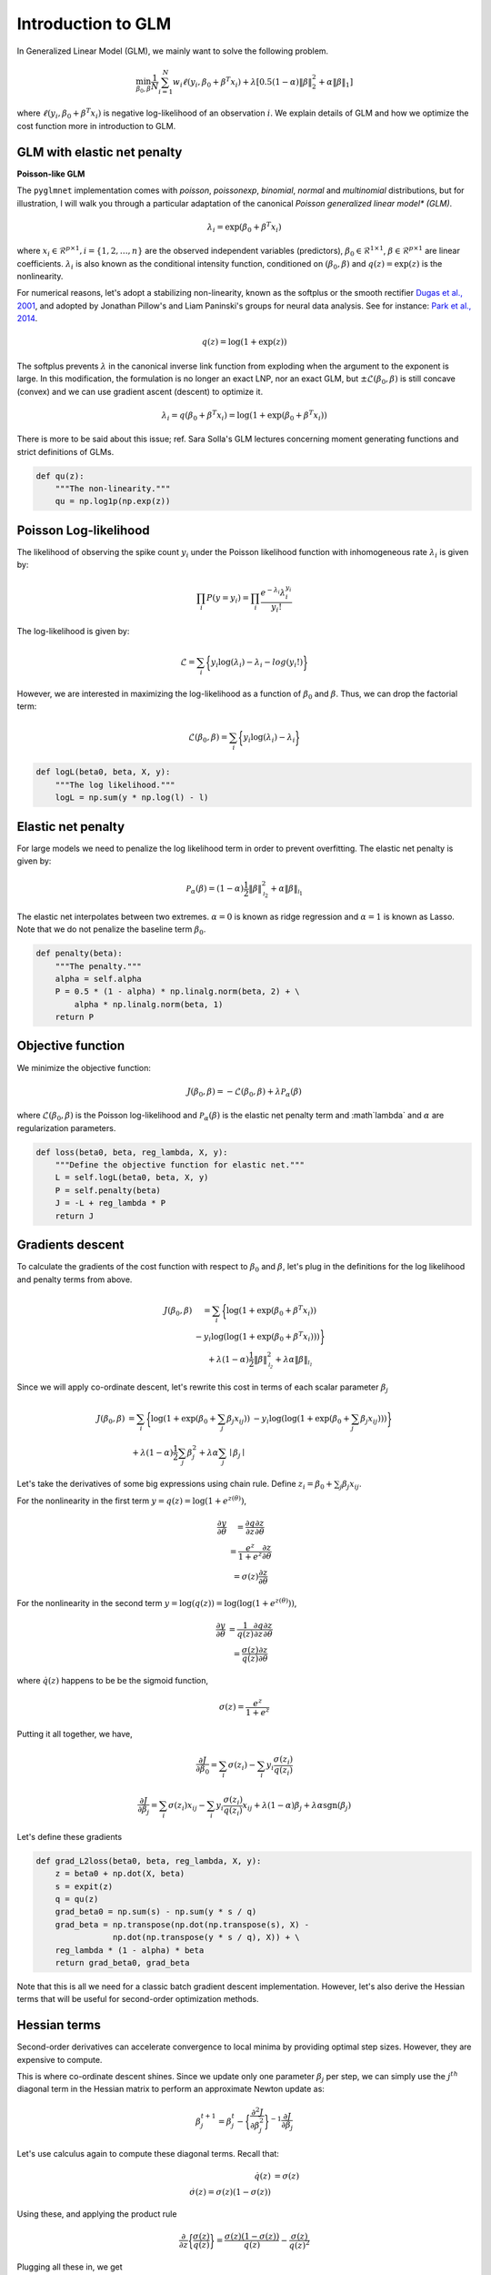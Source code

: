 ===================
Introduction to GLM
===================

In Generalized Linear Model (GLM), we mainly want to solve the following problem.

.. math::

    \min_{\beta_0, \beta} \frac{1}{N} \sum_{i = 1}^N w_i \ell (y_i, \beta_0 + \beta^T x_i)
    + \lambda [0.5(1 - \alpha)\| \beta \|_2^2 + \alpha \| \beta \|_1]

where :math:`\ell (y_i, \beta_0 + \beta^T x_i)` is negative log-likelihood of
an observation :math:`i`. We explain details of GLM and how we optimize
the cost function more in introduction to GLM.


GLM with elastic net penalty
----------------------------

**Poisson-like GLM**

The ``pyglmnet`` implementation comes with `poisson`, `poissonexp`, `binomial`,
`normal` and `multinomial` distributions, but for illustration, I will walk you
through a particular adaptation of the canonical `Poisson generalized linear model*
(GLM)`.

.. math::

    \lambda_i = \exp (\beta_0 + \beta^T x_i)

where :math:`x_i \in \mathcal{R}^{p \times 1}, i = \{1, 2, \dots, n\}` are the observed
independent variables (predictors), :math:`\beta_0 \in \mathcal{R}^{1 \times 1}`,
:math:`\beta \in \mathcal{R}^{p \times 1}` are linear coefficients.
:math:`\lambda_i` is also known as the conditional intensity function, conditioned
on :math:`(\beta_0, \beta)` and :math:`q(z) = \exp(z)` is the nonlinearity.

For numerical reasons, let's adopt a stabilizing non-linearity, known as the
softplus or the smooth rectifier `Dugas et al., 2001 <http://papers.nips.cc/paper/1920-incorporating-second-order-functional-knowledge-for-better-option-pricing.pdf>`_,
and adopted by Jonathan Pillow's and Liam Paninski's groups for neural data analysis.
See for instance: `Park et al., 2014 <http://www.nature.com/neuro/journal/v17/n10/abs/nn.3800.html>`_.

.. math::

    q(z) = \log(1 + \exp(z))

The softplus prevents :math:`\lambda` in the canonical inverse link function from
exploding when the argument to the exponent is large. In this modification,
the formulation is no longer an exact LNP, nor an exact GLM, but
:math:`\pm\mathcal{L}(\beta_0, \beta)` is still concave (convex) and we can use
gradient ascent (descent) to optimize it.

.. math::

    \lambda_i = q(\beta_0 + \beta^T x_i) = \log(1 + \exp(\beta_0 + \beta^T x_i))

There is more to be said about this issue; ref. Sara Solla's GLM lectures concerning
moment generating functions and strict definitions of GLMs.

.. code:: python

    def qu(z):
        """The non-linearity."""
        qu = np.log1p(np.exp(z))


Poisson Log-likelihood
----------------------

The likelihood of observing the spike count :math:`y_i` under the Poisson likelihood
function with inhomogeneous rate :math:`\lambda_i` is given by:

.. math::

    \prod_i P(y = y_i) = \prod_i \frac{e^{-\lambda_i} \lambda_i^{y_i}}{y_i!}

The log-likelihood is given by:

.. math::

    \mathcal{L} = \sum_i \bigg\{y_i \log(\lambda_i) - \lambda_i - log(y_i!)\bigg\}

However, we are interested in maximizing the log-likelihood as a function of
:math:`\beta_0` and :math:`\beta`. Thus, we can drop the factorial term:

.. math::

    \mathcal{L}(\beta_0, \beta) = \sum_i \bigg\{y_i \log(\lambda_i) - \lambda_i\bigg\}

.. code:: python

    def logL(beta0, beta, X, y):
        """The log likelihood."""
        logL = np.sum(y * np.log(l) - l)


Elastic net penalty
-------------------

For large models we need to penalize the log likelihood term in order to prevent overfitting.
The elastic net penalty is given by:

.. math::

    \mathcal{P}_\alpha(\beta) = (1-\alpha)\frac{1}{2} \|\beta\|^2_{\mathcal{l}_2} + \alpha\|\beta\|_{\mathcal{l}_1}

The elastic net interpolates between two extremes. :math:`\alpha = 0` is known as
ridge regression and :math:`\alpha = 1` is known as Lasso. Note that we do not
penalize the baseline term :math:`\beta_0`.

.. code:: python

    def penalty(beta):
        """The penalty."""
        alpha = self.alpha
        P = 0.5 * (1 - alpha) * np.linalg.norm(beta, 2) + \
            alpha * np.linalg.norm(beta, 1)
        return P


Objective function
------------------

We minimize the objective function:

.. math::

    J(\beta_0, \beta) = -\mathcal{L}(\beta_0, \beta) + \lambda \mathcal{P}_\alpha(\beta)

where :math:`\mathcal{L}(\beta_0, \beta)` is the Poisson log-likelihood and
:math:`\mathcal{P}_\alpha(\beta)` is the elastic net penalty term and
:math`\lambda` and :math:`\alpha` are regularization parameters.

.. code:: python

    def loss(beta0, beta, reg_lambda, X, y):
        """Define the objective function for elastic net."""
        L = self.logL(beta0, beta, X, y)
        P = self.penalty(beta)
        J = -L + reg_lambda * P
        return J


Gradients descent
-----------------

To calculate the gradients of the cost function with respect to :math:`\beta_0` and
:math:`\beta`, let's plug in the definitions for the log likelihood and penalty terms from above.

.. math::

    \begin{eqnarray}
        J(\beta_0, \beta) &= \sum_i \bigg\{ \log(1 + \exp(\beta_0 + \beta^T x_i))\\
          & - y_i \log(\log(1 + \exp(\beta_0 + \beta^T x_i)))\bigg\}\\
          & + \lambda(1 - \alpha)\frac{1}{2} \|\beta\|^2_{\mathcal{l_2}}
          + \lambda\alpha\|\beta\|_{\mathcal{l_1}}
    \end{eqnarray}


Since we will apply co-ordinate descent, let's rewrite this cost in terms of each
scalar parameter :math:`\beta_j`

.. math::

    \begin{eqnarray}
        J(\beta_0, \beta) &= \sum_i \bigg\{ \log(1 + \exp(\beta_0 + \sum_j \beta_j x_{ij}))
        & - y_i \log(\log(1 + \exp(\beta_0 + \sum_j \beta_j x_{ij})))\bigg\}\\
        & + \lambda(1-\alpha)\frac{1}{2} \sum_j \beta_j^2 + \lambda\alpha\sum_j \mid\beta_j\mid
    \end{eqnarray}

Let's take the derivatives of some big expressions using chain rule.
Define :math:`z_i = \beta_0 + \sum_j \beta_j x_{ij}`.

For the nonlinearity in the first term :math:`y = q(z) = \log(1+e^{z(\theta)})`,

.. math::

    \begin{eqnarray}
    \frac{\partial y}{\partial \theta} &= \frac{\partial q}{\partial z}\frac{\partial z}{\partial \theta}\\
    & = \frac{e^z}{1+e^z}\frac{\partial z}{\partial \theta}\\
    & = \sigma(z)\frac{\partial z}{\partial \theta}
    \end{eqnarray}

For the nonlinearity in the second term :math:`y = \log(q(z)) = \log(\log(1+e^{z(\theta)}))`,

.. math::

    \begin{eqnarray}
    \frac{\partial y}{\partial \theta} & = \frac{1}{q(z)}\frac{\partial q}{\partial z}\frac{\partial z}{\partial \theta}\\
    & = \frac{\sigma(z)}{q(z)}\frac{\partial z}{\partial \theta}
    \end{eqnarray}

where :math:`\dot q(z)` happens to be be the sigmoid function,

.. math::

    \sigma(z) = \frac{e^z}{1+e^z}

Putting it all together, we have,

.. math::

    \frac{\partial J}{\partial \beta_0} = \sum_i \sigma(z_i) - \sum_i y_i\frac{\sigma(z_i)}{q(z_i)}

.. math::

    \frac{\partial J}{\partial \beta_j} = \sum_i \sigma(z_i) x_{ij} - \sum_i y_i \frac{\sigma(z_i)}{q(z_i)}x_{ij}
    + \lambda(1-\alpha)\beta_j + \lambda\alpha \text{sgn}(\beta_j)

Let's define these gradients

.. code:: python

    def grad_L2loss(beta0, beta, reg_lambda, X, y):
        z = beta0 + np.dot(X, beta)
        s = expit(z)
        q = qu(z)
        grad_beta0 = np.sum(s) - np.sum(y * s / q)
        grad_beta = np.transpose(np.dot(np.transpose(s), X) -
                    np.dot(np.transpose(y * s / q), X)) + \
        reg_lambda * (1 - alpha) * beta
        return grad_beta0, grad_beta


Note that this is all we need for a classic batch gradient descent implementation.
However, let's also derive the Hessian terms that will be useful for second-order
optimization methods.

Hessian terms
-------------

Second-order derivatives can accelerate convergence to local minima by providing
optimal step sizes. However, they are expensive to compute.

This is where co-ordinate descent shines. Since we update only one parameter
:math:`\beta_j` per step, we can simply use the :math:`j^{th}` diagonal term in
the Hessian matrix to perform an approximate Newton update as:

.. math::

    \beta_j^{t+1} = \beta_j^{t} - \bigg\{\frac{\partial^2 J}{\partial \beta_j^2}\bigg\}^{-1} \frac{\partial J}{\partial \beta_j}

Let's use calculus again to compute these diagonal terms. Recall that:

.. math::

    \begin{eqnarray}
    \dot q(z) & = \sigma(z)\\
    \dot\sigma(z) = \sigma(z)(1-\sigma(z))
    \end{eqnarray}

Using these, and applying the product rule

.. math::

    \frac{\partial}{\partial z}\bigg\{ \frac{\sigma(z)}{q(z)} \bigg\} = \frac{\sigma(z)(1-\sigma(z))}{q(z)} - \frac{\sigma(z)}{q(z)^2}

Plugging all these in, we get

.. math::
    \frac{\partial^2 J}{\partial \beta_0^2} = \sum_i \sigma(z_i)(1 - \sigma(z_i)) - \sum_i y_i \bigg\{ \frac{\sigma(z_i) (1 - \sigma(z_i))}{q(z_i)} - \frac{\sigma(z_i)}{q(z_i)^2} \bigg\}

.. math::

    \begin{eqnarray}
    \frac{\partial^2 J}{\partial \beta_j^2} & = \sum_i \sigma(z_i)(1 - \sigma(z_i)) x_{ij}^2 \\
    & - \sum_i y_i \bigg\{ \frac{\sigma(z_i) (1 - \sigma(z_i))}{q(z_i)} \\
    & - \frac{\sigma(z_i)}{q(z_i)^2} \bigg\}x_{ij}^2 + \lambda(1-\alpha)
    \end{eqnarray}

.. code:: python

    def hessian_loss(beta0, beta, alpha, reg_lambda, X, y):
        z = beta0 + np.dot(X, beta)
        q = qu(z)
        s = expit(z)
        grad_s = s * (1-s)
        grad_s_by_q = grad_s/q - s/(q * q)
        hess_beta0 = np.sum(grad_s) - np.sum(y * grad_s_by_q)
        hess_beta = np.transpose(np.dot(np.transpose(grad_s), X * X)
                    - np.dot(np.transpose(y*grad_s_by_q), X * X))\
                    + reg_lambda*(1-alpha)
        return hess_beta0, hess_beta

Cyclical co-ordinate descent
----------------------------


**Parameter update step**

In cylical coordinate descent with elastic net, we store an active set,
:math:`\mathcal{K}`, of parameter indices that we update. Since the :math:`\mathcal{l}_1`
terms :math:`|\beta_j|` are not differentiable at zero, we use the gradient without
the :math:`\lambda\alpha \text{sgn}(\beta_j)` term to update :math:`\beta_j`.
Let's call these gradient terms :math:`\tilde{g}_k`.

We start by initializing :math:`\mathcal{K}` to contain all parameter indices
Let's say only the :math:`k^{th}` parameter is updated at time step :math:`t`.

.. math::

    \begin{eqnarray}
        \beta_k^{t} & = \beta_k^{t-1} - (h_k^{t-1})^{-1} \tilde{g}_k^{t-1} \\
        \beta_j^{t} & = \beta_j^{t-1}, \forall j \neq k
    \end{eqnarray}


Next, we apply a soft thresholding step for :math:`k \neq 0` after every update iteration, as follows.
:math:`\beta_k^{t} = \mathcal{S}_{\lambda\alpha}(\beta_k^{t})`

where

.. math::

    S_\lambda(x) =
    \begin{cases}
    0 & \text{if} & |x| \leq \lambda\\
    \text{sgn}(x)||x|-\lambda| & \text{if} & |x| > \lambda
    \end{cases}

If :math:`\beta_k^{t}` has been zero-ed out, we remove :math:`k` from the active set.

.. math::

    \mathcal{K} = \mathcal{K} \setminus \left\{k\right\}

.. code:: python

    def prox(self, X, l):
        """Proximal operator."""
        return np.sign(X) * (np.abs(X) - l) * (np.abs(X) > l)

**Efficient z update**

Next, we want to update :math:`\beta_{k+1}` at the next time step :math:`t+1`.
For this we need the gradient and Hessian terms, :math:`\tilde{g}_{k+1}` and
:math`h_{k+1}`. If we update them instead of recalculating them, we can save on
a lot of multiplications and additions. This is possible because we only update
one parameter at a time. Let's calculate how to make these updates.

.. math::

    z_i^{t} = z_i^{t-1} - \beta_k^{t-1}x_{ik} + \beta_k^{t}x_{ik}

.. math::

    z_i^{t} = z_i^{t-1} - (h_k^{t-1})^{-1} \tilde{g}_k^{t-1}x_{ik}


**Gradient update**

If :math:`k = 0`,

.. math::

    \tilde{g}_{k+1}^t = \sum_i \sigma(z_i^t) - \sum_i y_i \frac{\sigma(z_i^t)}{q(z_i^t)}

If :math:`k > 0`,

.. math::

    \begin{eqnarray}
        \tilde{g}_{k+1}^t & = \sum_i \sigma(z_i^t) x_{i,k+1} - \sum_i y_i \frac{\sigma(z_i^t)}{q(z_i^t)} x_{i,k+1}
          & + \lambda(1-\alpha)\beta_{k+1}^t
    \end{eqnarray}

.. code: python

    def grad_loss_k(z, beta_k, alpha, rl, xk, y, k):
        """Gradient update for a single coordinate
        """
        q = qu(z)
        s = expit(z)
        if(k == 0):
            gk = np.sum(s) - np.sum(y*s/q)
        else:
            gk = np.sum(s*xk) - np.sum(y*s/q*xk) + rl*(1-alpha)*beta_k
        return gk

**Hessian update**

If :math:`k = 0`,

.. math::

    h_{k+1}^t & = \sum_i \sigma(z_i^t)(1 - \sigma(z_i^t)) \\
    & - \sum_i y_i \bigg\{ \frac{\sigma(z_i^t) (1 - \sigma(z_i^t))}{q(z_i^t)} - \frac{\sigma(z_i^t)}{q(z_i^t)^2} \bigg\}


If :math:`k > 0`,

.. math::

    \begin{eqnarray}
    h_{k+1}^t & = \sum_i \sigma(z_i^t)(1 - \sigma(z_i^t)) x_{i,k+1}^2 \\
    & - \sum_i y_i \bigg\{ \frac{\sigma(z_i^t) (1 - \sigma(z_i^t))}{q(z_i^t)}
    & - \frac{\sigma(z_i^t)}{q(z_i^t)^2} \bigg\}x_{i,k+1}^2 + \lambda(1-\alpha)
    \end{eqnarray}

.. code:: python

    def hess_loss_k(z, alpha, rl, xk, y, k):
        """Hessian update for a single coordinate
        """
        q = qu(z)
        s = expit(z)
        grad_s = s*(1-s)
        grad_s_by_q = grad_s/q - s/(q*q)
        if(k == 0):
            hk = np.sum(grad_s) - np.sum(y*grad_s_by_q)
        else:
            hk = np.sum(grad_s*xk*xk) - np.sum(y*grad_s_by_q*xk*xk) + rl*(1-alpha)
        return hk


Regularization paths and warm restarts
--------------------------------------

We often find the optimal regularization parameter :math:`\lambda` through cross-validation.
Thus, in practice, we fit the model several times over a range of :math:`\lambda`'s
:math:`\{ \lambda_{max} \geq \dots \geq \lambda_0\}`.

Instead of re-fitting the model each time, we can solve the problem for the
most-regularized model (:math:`\lambda_{max}`) and then initialize the subsequent
model with this solution. The path that each parameter takes through the range of
regularization parameters is known as the regularization path, and the trick of
initializing each model with the previous model's solution is known as a warm restart.

In practice, this significantly speeds up convergence.


Implementation
--------------

The optimization step is implemented in ``fit`` method in ``GLM``. We will add
pseudo code on how algorithm works soon.
